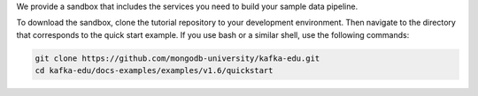 We provide a sandbox that includes the services you need to build your sample data pipeline.

To download the sandbox, clone the tutorial repository to your development environment. Then navigate to the directory that corresponds to the quick start example. If you use bash or a similar shell, use the following commands:

.. code-block:: bash

   git clone https://github.com/mongodb-university/kafka-edu.git
   cd kafka-edu/docs-examples/examples/v1.6/quickstart
